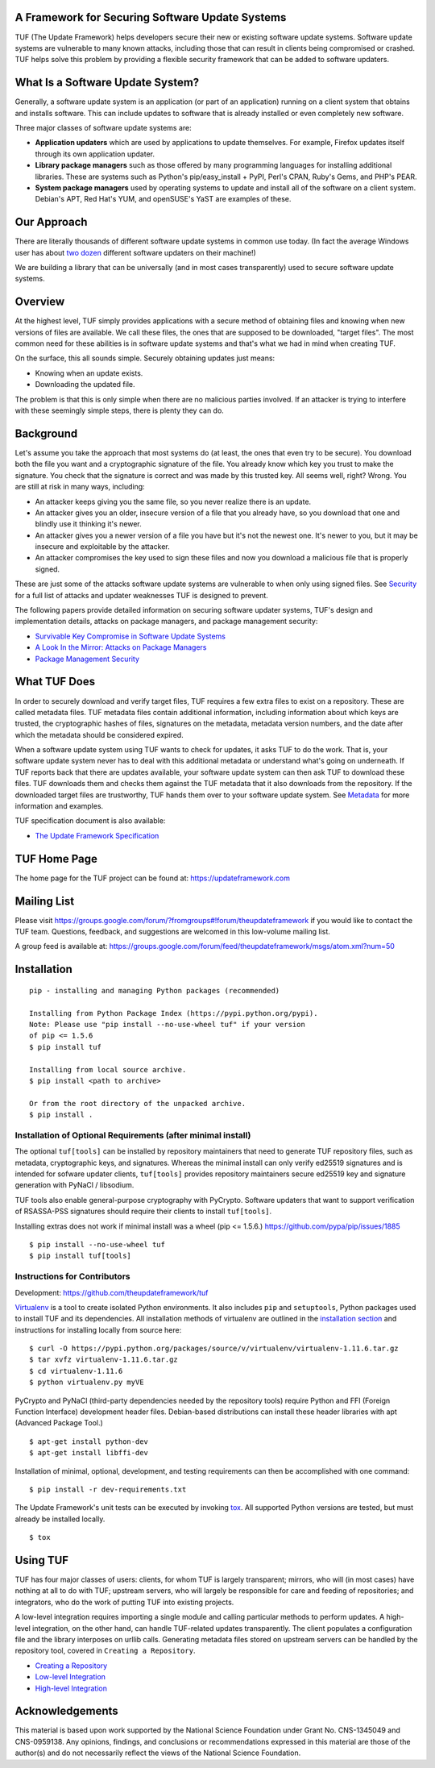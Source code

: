 A Framework for Securing Software Update Systems
------------------------------------------------

.. image:: https://travis-ci.org/theupdateframework/tuf.svg?branch=develop
   :target: https://travis-ci.org/theupdateframework/tuf

.. image:: https://coveralls.io/repos/theupdateframework/tuf/badge.png?branch=develop
   :target: https://coveralls.io/r/theupdateframework/tuf?branch=develop


TUF (The Update Framework) helps developers secure their new or existing
software update systems. Software update systems are vulnerable to many
known attacks, including those that can result in clients being
compromised or crashed. TUF helps solve this problem by providing a
flexible security framework that can be added to software updaters.

What Is a Software Update System?
---------------------------------

Generally, a software update system is an application (or part of an
application) running on a client system that obtains and installs
software. This can include updates to software that is already installed
or even completely new software.

Three major classes of software update systems are:

-  **Application updaters** which are used by applications to update
   themselves. For example, Firefox updates itself through its own
   application updater.

-  **Library package managers** such as those offered by many
   programming languages for installing additional libraries. These are
   systems such as Python's pip/easy_install + PyPI, Perl's CPAN,
   Ruby's Gems, and PHP's PEAR.

-  **System package managers** used by operating systems to update and
   install all of the software on a client system. Debian's APT, Red
   Hat's YUM, and openSUSE's YaST are examples of these.

Our Approach
------------

There are literally thousands of different software update systems in
common use today. (In fact the average Windows user has about `two
dozen <http://secunia.com/gfx/pdf/Secunia_RSA_Software_Portfolio_Security_Exposure.pdf>`_
different software updaters on their machine!)

We are building a library that can be universally (and in most cases
transparently) used to secure software update systems.

Overview
--------

At the highest level, TUF simply provides applications with a secure
method of obtaining files and knowing when new versions of files are
available. We call these files, the ones that are supposed to be
downloaded, "target files". The most common need for these abilities is
in software update systems and that's what we had in mind when creating
TUF.

On the surface, this all sounds simple. Securely obtaining updates just
means:

-  Knowing when an update exists.
-  Downloading the updated file.

The problem is that this is only simple when there are no malicious
parties involved. If an attacker is trying to interfere with these
seemingly simple steps, there is plenty they can do.

Background
----------

Let's assume you take the approach that most systems do (at least, the
ones that even try to be secure). You download both the file you want
and a cryptographic signature of the file. You already know which key
you trust to make the signature. You check that the signature is correct
and was made by this trusted key. All seems well, right? Wrong. You are
still at risk in many ways, including:

-  An attacker keeps giving you the same file, so you never realize
   there is an update.
-  An attacker gives you an older, insecure version of a file that you
   already have, so you download that one and blindly use it thinking
   it's newer.
-  An attacker gives you a newer version of a file you have but it's not
   the newest one. It's newer to you, but it may be insecure and
   exploitable by the attacker.
-  An attacker compromises the key used to sign these files and now you
   download a malicious file that is properly signed.

These are just some of the attacks software update systems are
vulnerable to when only using signed files. See
`Security <https://github.com/theupdateframework/tuf/tree/develop/SECURITY.md>`_ for a full list of attacks and updater
weaknesses TUF is designed to prevent.

The following papers provide detailed information on securing software
updater systems, TUF's design and implementation details, attacks on
package managers, and package management security:

-  `Survivable Key Compromise in Software Update
   Systems <https://github.com/theupdateframework/tuf/tree/develop/docs/papers/survivable-key-compromise-ccs2010.pdf?raw=true>`_

-  `A Look In the Mirror: Attacks on Package
   Managers <https://github.com/theupdateframework/tuf/tree/develop/docs/papers/package-management-security-tr08-02.pdf?raw=true>`_

-  `Package Management
   Security <https://github.com/theupdateframework/tuf/tree/develop/docs/papers/attacks-on-package-managers-ccs2008.pdf?raw=true>`_

What TUF Does
-------------

In order to securely download and verify target files, TUF requires a
few extra files to exist on a repository. These are called metadata
files. TUF metadata files contain additional information, including
information about which keys are trusted, the cryptographic hashes of
files, signatures on the metadata, metadata version numbers, and the
date after which the metadata should be considered expired.

When a software update system using TUF wants to check for updates, it
asks TUF to do the work. That is, your software update system never has
to deal with this additional metadata or understand what's going on
underneath. If TUF reports back that there are updates available, your
software update system can then ask TUF to download these files. TUF
downloads them and checks them against the TUF metadata that it also
downloads from the repository. If the downloaded target files are
trustworthy, TUF hands them over to your software update system. See
`Metadata <https://github.com/theupdateframework/tuf/tree/develop/METADATA.md>`_ for more information and examples.

TUF specification document is also available:

-  `The Update Framework Specification <https://github.com/theupdateframework/tuf/tree/develop/docs/tuf-spec.txt?raw=true>`_

TUF Home Page
-------------

The home page for the TUF project can be found at:
https://updateframework.com

Mailing List
------------
Please visit `https://groups.google.com/forum/?fromgroups#!forum/theupdateframework <https://groups.google.com/forum/?fromgroups#!forum/theupdateframework>`_ if you would like to contact the TUF team.  Questions, feedback, and suggestions are welcomed in this low-volume mailing list.

A group feed is available at: https://groups.google.com/forum/feed/theupdateframework/msgs/atom.xml?num=50


Installation
------------

::

    pip - installing and managing Python packages (recommended)

    Installing from Python Package Index (https://pypi.python.org/pypi).
    Note: Please use "pip install --no-use-wheel tuf" if your version
    of pip <= 1.5.6
    $ pip install tuf

    Installing from local source archive.
    $ pip install <path to archive>

    Or from the root directory of the unpacked archive.
    $ pip install . 

Installation of Optional Requirements (after minimal install)
~~~~~~~~~~~~~~~~~~~~~~~~~~~~~~~~~~~~~~~~~~~~~~~~~~~~~~~~~~~~~

The optional ``tuf[tools]`` can be installed by repository maintainers
that need to generate TUF repository files, such as metadata,
cryptographic keys, and signatures. Whereas the minimal install can only
verify ed25519 signatures and is intended for sofware updater clients,
``tuf[tools]`` provides repository maintainers secure ed25519 key and
signature generation with PyNaCl / libsodium.

TUF tools also enable general-purpose cryptography with PyCrypto.
Software updaters that want to support verification of RSASSA-PSS
signatures should require their clients to install ``tuf[tools]``.

Installing extras does not work if minimal install was a wheel (pip <= 1.5.6.)
`https://github.com/pypa/pip/issues/1885 <https://github.com/pypa/pip/issues/1885>`_

::

    $ pip install --no-use-wheel tuf
    $ pip install tuf[tools]

Instructions for Contributors
~~~~~~~~~~~~~~~~~~~~~~~~~~~~~

Development: `https://github.com/theupdateframework/tuf <https://github.com/theupdateframework/tuf>`_

`Virtualenv <https://virtualenv.pypa.io/en/latest/index.html>`_
is a tool to create isolated Python environments. It also includes
``pip`` and ``setuptools``, Python packages used to install TUF and its
dependencies. All installation methods of virtualenv are outlined in the
`installation
section <https://virtualenv.pypa.io/en/latest/installation.html>`_
and instructions for installing locally from source here:
::

    $ curl -O https://pypi.python.org/packages/source/v/virtualenv/virtualenv-1.11.6.tar.gz
    $ tar xvfz virtualenv-1.11.6.tar.gz
    $ cd virtualenv-1.11.6
    $ python virtualenv.py myVE


PyCrypto and PyNaCl (third-party dependencies needed by the repository
tools) require Python and FFI (Foreign Function Interface) development
header files. Debian-based distributions can install these header
libraries with apt (Advanced Package Tool.)
::

    $ apt-get install python-dev
    $ apt-get install libffi-dev

Installation of minimal, optional, development, and testing requirements
can then be accomplished with one command:
::

    $ pip install -r dev-requirements.txt

The Update Framework's unit tests can be executed by invoking
`tox <https://testrun.org/tox/>`_. All supported Python versions are
tested, but must already be installed locally.
::

    $ tox

Using TUF
---------

TUF has four major classes of users: clients, for whom TUF is largely
transparent; mirrors, who will (in most cases) have nothing at all to do
with TUF; upstream servers, who will largely be responsible for care and
feeding of repositories; and integrators, who do the work of putting TUF
into existing projects.

A low-level integration requires importing a single module and calling
particular methods to perform updates.  A high-level integration, on the
other hand, can handle TUF-related updates transparently.  The client
populates a configuration file and the library interposes on urllib calls.
Generating metadata files stored on upstream servers can be handled by the
repository tool, covered in ``Creating a Repository``.


-  `Creating a Repository <https://github.com/theupdateframework/tuf/tree/develop/tuf/README.md>`_

-  `Low-level Integration <https://github.com/theupdateframework/tuf/tree/develop/tuf/client/README.md>`_

-  `High-level Integration <https://github.com/theupdateframework/tuf/tree/develop/tuf/interposition/README.md>`_

Acknowledgements
----------------

This material is based upon work supported by the National Science
Foundation under Grant No. CNS-1345049 and CNS-0959138. Any opinions,
findings, and conclusions or recommendations expressed in this material
are those of the author(s) and do not necessarily reflect the views of
the National Science Foundation.
